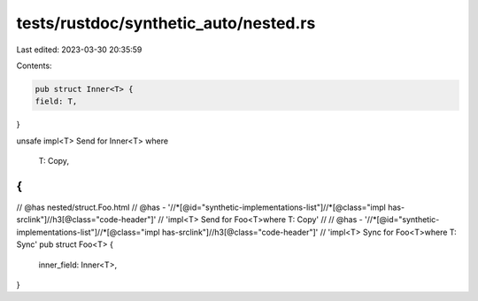 tests/rustdoc/synthetic_auto/nested.rs
======================================

Last edited: 2023-03-30 20:35:59

Contents:

.. code-block:: rs

    pub struct Inner<T> {
    field: T,
}

unsafe impl<T> Send for Inner<T>
where
    T: Copy,
{
}

// @has nested/struct.Foo.html
// @has - '//*[@id="synthetic-implementations-list"]//*[@class="impl has-srclink"]//h3[@class="code-header"]' \
// 'impl<T> Send for Foo<T>where T: Copy'
//
// @has - '//*[@id="synthetic-implementations-list"]//*[@class="impl has-srclink"]//h3[@class="code-header"]' \
// 'impl<T> Sync for Foo<T>where T: Sync'
pub struct Foo<T> {
    inner_field: Inner<T>,
}


